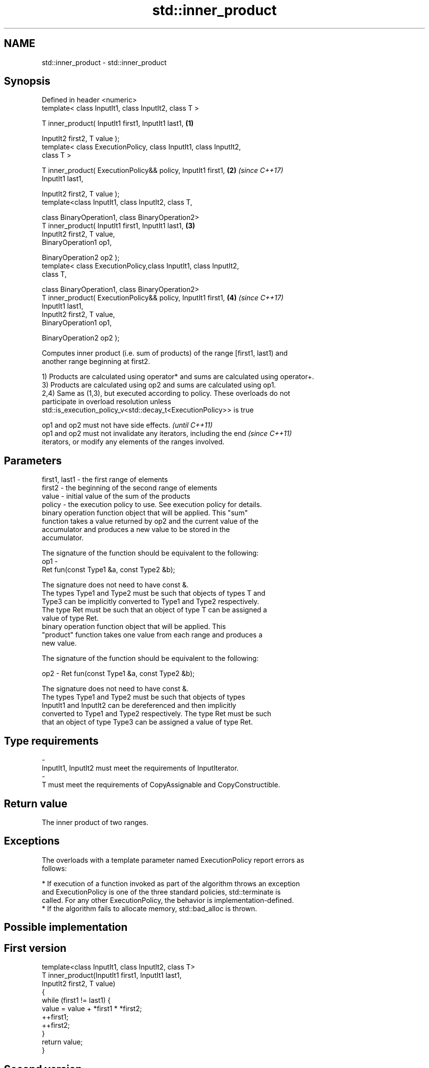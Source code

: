 .TH std::inner_product 3 "Apr  2 2017" "2.1 | http://cppreference.com" "C++ Standard Libary"
.SH NAME
std::inner_product \- std::inner_product

.SH Synopsis
   Defined in header <numeric>
   template< class InputIt1, class InputIt2, class T >

   T inner_product( InputIt1 first1, InputIt1 last1,                  \fB(1)\fP

   InputIt2 first2, T value );
   template< class ExecutionPolicy, class InputIt1, class InputIt2,
   class T >

   T inner_product( ExecutionPolicy&& policy, InputIt1 first1,        \fB(2)\fP \fI(since C++17)\fP
   InputIt1 last1,

   InputIt2 first2, T value );
   template<class InputIt1, class InputIt2, class T,

   class BinaryOperation1, class BinaryOperation2>
   T inner_product( InputIt1 first1, InputIt1 last1,                  \fB(3)\fP
   InputIt2 first2, T value,
   BinaryOperation1 op1,

   BinaryOperation2 op2 );
   template< class ExecutionPolicy,class InputIt1, class InputIt2,
   class T,

   class BinaryOperation1, class BinaryOperation2>
   T inner_product( ExecutionPolicy&& policy, InputIt1 first1,        \fB(4)\fP \fI(since C++17)\fP
   InputIt1 last1,
   InputIt2 first2, T value,
   BinaryOperation1 op1,

   BinaryOperation2 op2 );

   Computes inner product (i.e. sum of products) of the range [first1, last1) and
   another range beginning at first2.

   1) Products are calculated using operator* and sums are calculated using operator+.
   3) Products are calculated using op2 and sums are calculated using op1.
   2,4) Same as (1,3), but executed according to policy. These overloads do not
   participate in overload resolution unless
   std::is_execution_policy_v<std::decay_t<ExecutionPolicy>> is true

   op1 and op2 must not have side effects.                                \fI(until C++11)\fP
   op1 and op2 must not invalidate any iterators, including the end       \fI(since C++11)\fP
   iterators, or modify any elements of the ranges involved.

.SH Parameters

   first1, last1 - the first range of elements
   first2        - the beginning of the second range of elements
   value         - initial value of the sum of the products
   policy        - the execution policy to use. See execution policy for details.
                   binary operation function object that will be applied. This "sum"
                   function takes a value returned by op2 and the current value of the
                   accumulator and produces a new value to be stored in the
                   accumulator.

                   The signature of the function should be equivalent to the following:
   op1           -
                   Ret fun(const Type1 &a, const Type2 &b);

                   The signature does not need to have const &.
                   The types Type1 and Type2 must be such that objects of types T and
                   Type3 can be implicitly converted to Type1 and Type2 respectively.
                   The type Ret must be such that an object of type T can be assigned a
                   value of type Ret. 
                   binary operation function object that will be applied. This
                   "product" function takes one value from each range and produces a
                   new value.

                   The signature of the function should be equivalent to the following:

   op2           - Ret fun(const Type1 &a, const Type2 &b);

                   The signature does not need to have const &.
                   The types Type1 and Type2 must be such that objects of types
                   InputIt1 and InputIt2 can be dereferenced and then implicitly
                   converted to Type1 and Type2 respectively. The type Ret must be such
                   that an object of type Type3 can be assigned a value of type Ret. 
.SH Type requirements
   -
   InputIt1, InputIt2 must meet the requirements of InputIterator.
   -
   T must meet the requirements of CopyAssignable and CopyConstructible.

.SH Return value

   The inner product of two ranges.

.SH Exceptions

   The overloads with a template parameter named ExecutionPolicy report errors as
   follows:

     * If execution of a function invoked as part of the algorithm throws an exception
       and ExecutionPolicy is one of the three standard policies, std::terminate is
       called. For any other ExecutionPolicy, the behavior is implementation-defined.
     * If the algorithm fails to allocate memory, std::bad_alloc is thrown.

.SH Possible implementation

.SH First version
   template<class InputIt1, class InputIt2, class T>
   T inner_product(InputIt1 first1, InputIt1 last1,
                   InputIt2 first2, T value)
   {
       while (first1 != last1) {
            value = value + *first1 * *first2;
            ++first1;
            ++first2;
       }
       return value;
   }
.SH Second version
   template<class InputIt1, class InputIt2,
            class T,
            class BinaryOperation1, class BinaryOperation2>
   T inner_product(InputIt1 first1, InputIt1 last1,
                   InputIt2 first2, T value,
                   BinaryOperation1 op1
                   BinaryOperation2 op2)
   {
       while (first1 != last1) {
            value = op1(value, op2(*first1, *first2));
            ++first1;
            ++first2;
       }
       return value;
   }

.SH Example

   
// Run this code

 #include <numeric>
 #include <iostream>
 #include <vector>
 #include <functional>
 int main()
 {
     std::vector<int> a{0, 1, 2, 3, 4};
     std::vector<int> b{5, 4, 2, 3, 1};

     int r1 = std::inner_product(a.begin(), a.end(), b.begin(), 0);
     std::cout << "Inner product of a and b: " << r1 << '\\n';

     int r2 = std::inner_product(a.begin(), a.end(), b.begin(), 0,
                                 std::plus<int>(), std::equal_to<int>());
     std::cout << "Number of pairwise matches between a and b: " <<  r2 << '\\n';
 }

.SH Output:

 Inner product of a and b: 21
 Number of pairwise matches between a and b: 2

.SH See also

   accumulate  sums up a range of elements
               \fI(function template)\fP
   partial_sum computes the partial sum of a range of elements
               \fI(function template)\fP
